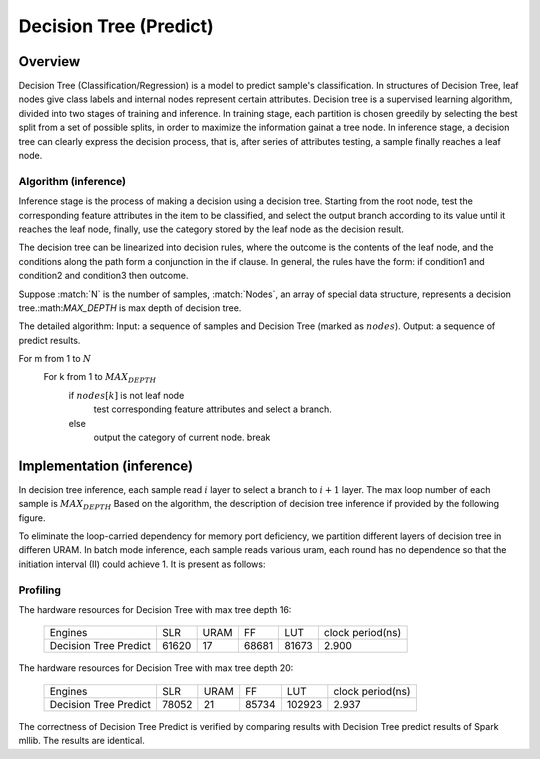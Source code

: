 .. 
   Copyright 2019 Xilinx, Inc.
  
   Licensed under the Apache License, Version 2.0 (the "License");
   you may not use this file except in compliance with the License.
   You may obtain a copy of the License at
  
       http://www.apache.org/licenses/LICENSE-2.0
  
   Unless required by applicable law or agreed to in writing, software
   distributed under the License is distributed on an "AS IS" BASIS,
   WITHOUT WARRANTIES OR CONDITIONS OF ANY KIND, either express or implied.
   See the License for the specific language governing permissions and
   limitations under the License.


..
     Copyright 2019 Xilinx, Inc.

   Licensed under the Apache License, Version 2.0 (the "License");
   you may not use this file except in compliance with the License.
   You may obtain a copy of the License at

       http://www.apache.org/licenses/LICENSE-2.0

   Unless required by applicable law or agreed to in writing, software
   distributed under the License is distributed on an "AS IS" BASIS,
   WITHOUT WARRANTIES OR CONDITIONS OF ANY KIND, either express or implied.
   See the License for the specific language governing permissions and
   limitations under the License.

*************************
Decision Tree (Predict)
*************************

Overview
========

Decision Tree (Classification/Regression) is a model to predict sample's classification. In structures of Decision Tree, leaf nodes give class labels and internal nodes represent certain attributes.
Decision tree is a supervised learning algorithm, divided into two stages of training and inference.
In training stage, each partition is chosen greedily by selecting the best split from a set of possible splits, in order to maximize the information gainat a tree node.
In inference stage, a decision tree can clearly express the decision process, that is, after series of attributes testing, a sample finally reaches a leaf node.


Algorithm (inference)
--------------------
Inference stage is the process of making a decision using a decision tree. Starting from the root node, test the corresponding feature attributes in the item to be classified, and select the output branch according to its value until it reaches the leaf node, finally, use the category stored by the leaf node as the decision result.

The decision tree can be linearized into decision rules, where the outcome is the contents of the leaf node, and the conditions along the path form a conjunction in the if clause. In general, the rules have the form:
if condition1 and condition2 and condition3 then outcome.

Suppose :match:`N` is the number of samples, :match:`Nodes`, an array of special data structure, represents a decision tree.:math:`MAX_DEPTH` is max depth of decision tree. 

The detailed algorithm:
Input: a sequence of samples and Decision Tree (marked as :math:`nodes`).
Output: a sequence of predict results.

For m from 1 to :math:`N`
  For k from 1 to :math:`MAX_DEPTH`
    if :math:`nodes[k]` is not leaf node
      test corresponding feature attributes and select a branch.
    else
      output the category of current node.
      break

Implementation (inference)
==============

In decision tree inference, each sample read :math:`i` layer to select a branch to  :math:`i+1` layer. The max loop number of each sample is :math:`MAX_DEPTH`
Based on the algorithm, the description of decision tree inference if provided by the following figure.

.. image:: /images/tree/dt_predict.png
   :alt: framework of decision tree predict
   :width: 80%
   :align: center

To eliminate the loop-carried dependency for memory port deficiency, we partition different layers of decision tree in differen URAM. In batch mode inference, each sample reads various uram, each round has no dependence so that the initiation interval (II) could achieve 1.
It is present as follows:

.. image:: /images/tree/dt_predict_pip.png
   :alt: decision tree predict pipeline
   :width: 80%
   :align: center


Profiling
---------

The hardware resources for Decision Tree with max tree depth 16:

    +--------------------------+----------+----------+----------+----------+-----------------+
    |          Engines         |    SLR   |   URAM   |    FF    |    LUT   | clock period(ns)|
    +--------------------------+----------+----------+----------+----------+-----------------+
    |  Decision Tree Predict   |   61620  |    17    |   68681  |   81673  |       2.900     |
    +--------------------------+----------+----------+----------+----------+-----------------+

The hardware resources for Decision Tree with max tree depth 20:

    +--------------------------+----------+----------+----------+----------+-----------------+
    |          Engines         |    SLR   |   URAM   |    FF    |    LUT   | clock period(ns)|
    +--------------------------+----------+----------+----------+----------+-----------------+
    |  Decision Tree Predict   |   78052  |    21    |   85734  |   102923 |       2.937     |
    +--------------------------+----------+----------+----------+----------+-----------------+

The correctness of Decision Tree Predict is verified by comparing results with Decision Tree predict results of Spark mllib. The results are identical.
